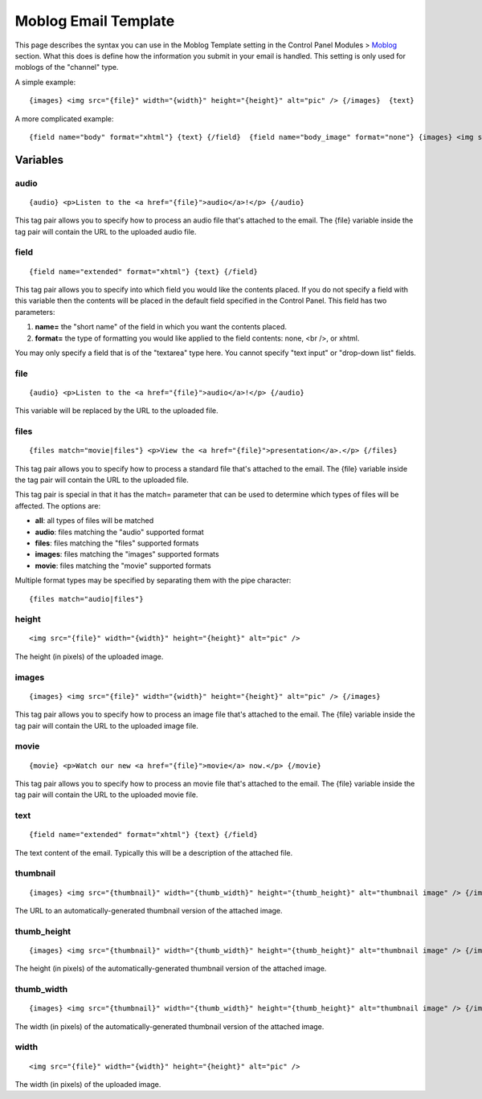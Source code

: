 Moblog Email Template
=====================

This page describes the syntax you can use in the Moblog Template
setting in the Control Panel Modules > `Moblog <index.html>`_ section.
What this does is define how the information you submit in your email is
handled. This setting is only used for moblogs of the "channel" type.

A simple example::

	{images} <img src="{file}" width="{width}" height="{height}" alt="pic" /> {/images}  {text}

A more complicated example::

	{field name="body" format="xhtml"} {text} {/field}  {field name="body_image" format="none"} {images} <img src="{file}" width="{width}" height="{height}" alt="pic" /> {/images} {/field}

Variables
---------


audio
~~~~~

::

	{audio} <p>Listen to the <a href="{file}">audio</a>!</p> {/audio}

This tag pair allows you to specify how to process an audio file that's
attached to the email. The {file} variable inside the tag pair will
contain the URL to the uploaded audio file.

field
~~~~~

::

	{field name="extended" format="xhtml"} {text} {/field}

This tag pair allows you to specify into which field you would like the
contents placed. If you do not specify a field with this variable then
the contents will be placed in the default field specified in the
Control Panel. This field has two parameters:

#. **name=** the "short name" of the field in which you want the
   contents placed.
#. **format=** the type of formatting you would like applied to the
   field contents: none, <br />, or xhtml.

You may only specify a field that is of the "textarea" type here. You
cannot specify "text input" or "drop-down list" fields.

file
~~~~

::

	{audio} <p>Listen to the <a href="{file}">audio</a>!</p> {/audio}

This variable will be replaced by the URL to the uploaded file.

files
~~~~~

::

	{files match="movie|files"} <p>View the <a href="{file}">presentation</a>.</p> {/files}

This tag pair allows you to specify how to process a standard file
that's attached to the email. The {file} variable inside the tag pair
will contain the URL to the uploaded file.

This tag pair is special in that it has the match= parameter that can be
used to determine which types of files will be affected. The options
are:

-  **all**: all types of files will be matched
-  **audio**: files matching the "audio" supported format
-  **files**: files matching the "files" supported formats
-  **images**: files matching the "images" supported formats
-  **movie**: files matching the "movie" supported formats

Multiple format types may be specified by separating them with the pipe
character::

	{files match="audio|files"}

height
~~~~~~

::

	<img src="{file}" width="{width}" height="{height}" alt="pic" />

The height (in pixels) of the uploaded image.

images
~~~~~~

::

	{images} <img src="{file}" width="{width}" height="{height}" alt="pic" /> {/images}

This tag pair allows you to specify how to process an image file that's
attached to the email. The {file} variable inside the tag pair will
contain the URL to the uploaded image file.

movie
~~~~~

::

	{movie} <p>Watch our new <a href="{file}">movie</a> now.</p> {/movie}

This tag pair allows you to specify how to process an movie file that's
attached to the email. The {file} variable inside the tag pair will
contain the URL to the uploaded movie file.

text
~~~~

::

	{field name="extended" format="xhtml"} {text} {/field}

The text content of the email. Typically this will be a description of
the attached file.

thumbnail
~~~~~~~~~

::

	{images} <img src="{thumbnail}" width="{thumb_width}" height="{thumb_height}" alt="thumbnail image" /> {/images}

The URL to an automatically-generated thumbnail version of the attached
image.

thumb\_height
~~~~~~~~~~~~~

::

	{images} <img src="{thumbnail}" width="{thumb_width}" height="{thumb_height}" alt="thumbnail image" /> {/images}

The height (in pixels) of the automatically-generated thumbnail version
of the attached image.

thumb\_width
~~~~~~~~~~~~

::

	{images} <img src="{thumbnail}" width="{thumb_width}" height="{thumb_height}" alt="thumbnail image" /> {/images}

The width (in pixels) of the automatically-generated thumbnail version
of the attached image.

width
~~~~~

::

	<img src="{file}" width="{width}" height="{height}" alt="pic" />

The width (in pixels) of the uploaded image.
